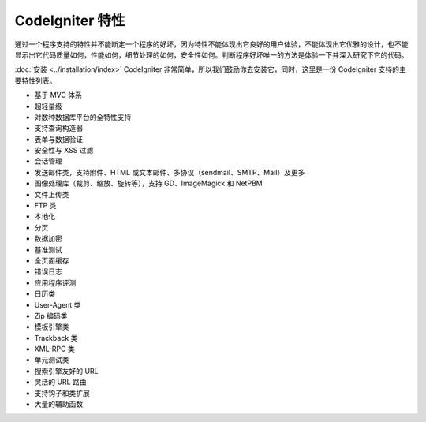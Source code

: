 ####################
CodeIgniter 特性
####################

通过一个程序支持的特性并不能断定一个程序的好坏，因为特性不能体现出它良好的用户体验，不能体现出它优雅的设计，也不能显示出它代码质量如何，性能如何，细节处理的如何，安全性如何。判断程序好坏唯一的方法是体验一下并深入研究下它的代码。

:doc:`安装 <../installation/index>` CodeIgniter 非常简单，所以我们鼓励你去安装它，同时，这里是一份 CodeIgniter 支持的主要特性列表。

-  基于 MVC 体系
-  超轻量级
-  对数种数据库平台的全特性支持
-  支持查询构造器
-  表单与数据验证
-  安全性与 XSS 过滤
-  会话管理
-  发送邮件类，支持附件、HTML 或文本邮件、多协议（sendmail、SMTP、Mail）及更多
-  图像处理库（裁剪、缩放、旋转等），支持 GD、ImageMagick 和 NetPBM
-  文件上传类
-  FTP 类
-  本地化
-  分页
-  数据加密
-  基准测试
-  全页面缓存
-  错误日志
-  应用程序评测
-  日历类
-  User-Agent 类
-  Zip 编码类
-  模板引擎类
-  Trackback 类
-  XML-RPC 类
-  单元测试类
-  搜索引擎友好的 URL
-  灵活的 URL 路由
-  支持钩子和类扩展
-  大量的辅助函数


